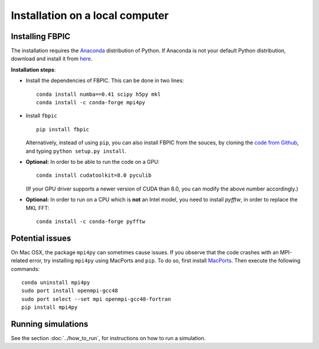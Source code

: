 Installation on a local computer
==================================

Installing FBPIC
------------------

The installation requires the
`Anaconda <https://www.continuum.io/why-anaconda>`__ distribution of
Python. If Anaconda is not your default Python distribution, download and install it from `here <https://www.continuum.io/downloads>`__.

**Installation steps**:

- Install the dependencies of FBPIC. This can be done in two lines:

  ::

     conda install numba==0.41 scipy h5py mkl
     conda install -c conda-forge mpi4py

-  Install ``fbpic``

   ::

       pip install fbpic

   Alternatively, instead of using ``pip``, you can also install FBPIC
   from the souces, by cloning the `code from Github
   <https://github.com/fbpic/fbpic>`_, and typing ``python setup.py
   install``.


-  **Optional:** In order to be able to run the code on a GPU:

   ::

       conda install cudatoolkit=8.0 pyculib

   (If your GPU driver supports a newer version of CUDA than 8.0, you can
   modify the above number accordingly.)

-  **Optional:** In order to run on a CPU which is **not** an Intel model, you need to install `pyfftw`, in order to replace the MKL FFT:

   ::

      conda install -c conda-forge pyfftw


Potential issues
--------------------------------

On Mac OSX, the package ``mpi4py`` can sometimes cause
issues. If you observe that the code crashes with an
MPI-related error, try installing ``mpi4py`` using MacPorts and
``pip``. To do so, first install `MacPorts <https://www.macports.org/>`_. Then execute the following commands:

::

   conda uninstall mpi4py
   sudo port install openmpi-gcc48
   sudo port select --set mpi openmpi-gcc48-fortran
   pip install mpi4py

Running simulations
-------------------

See the section :doc:`../how_to_run`, for instructions on how to run a simulation.
